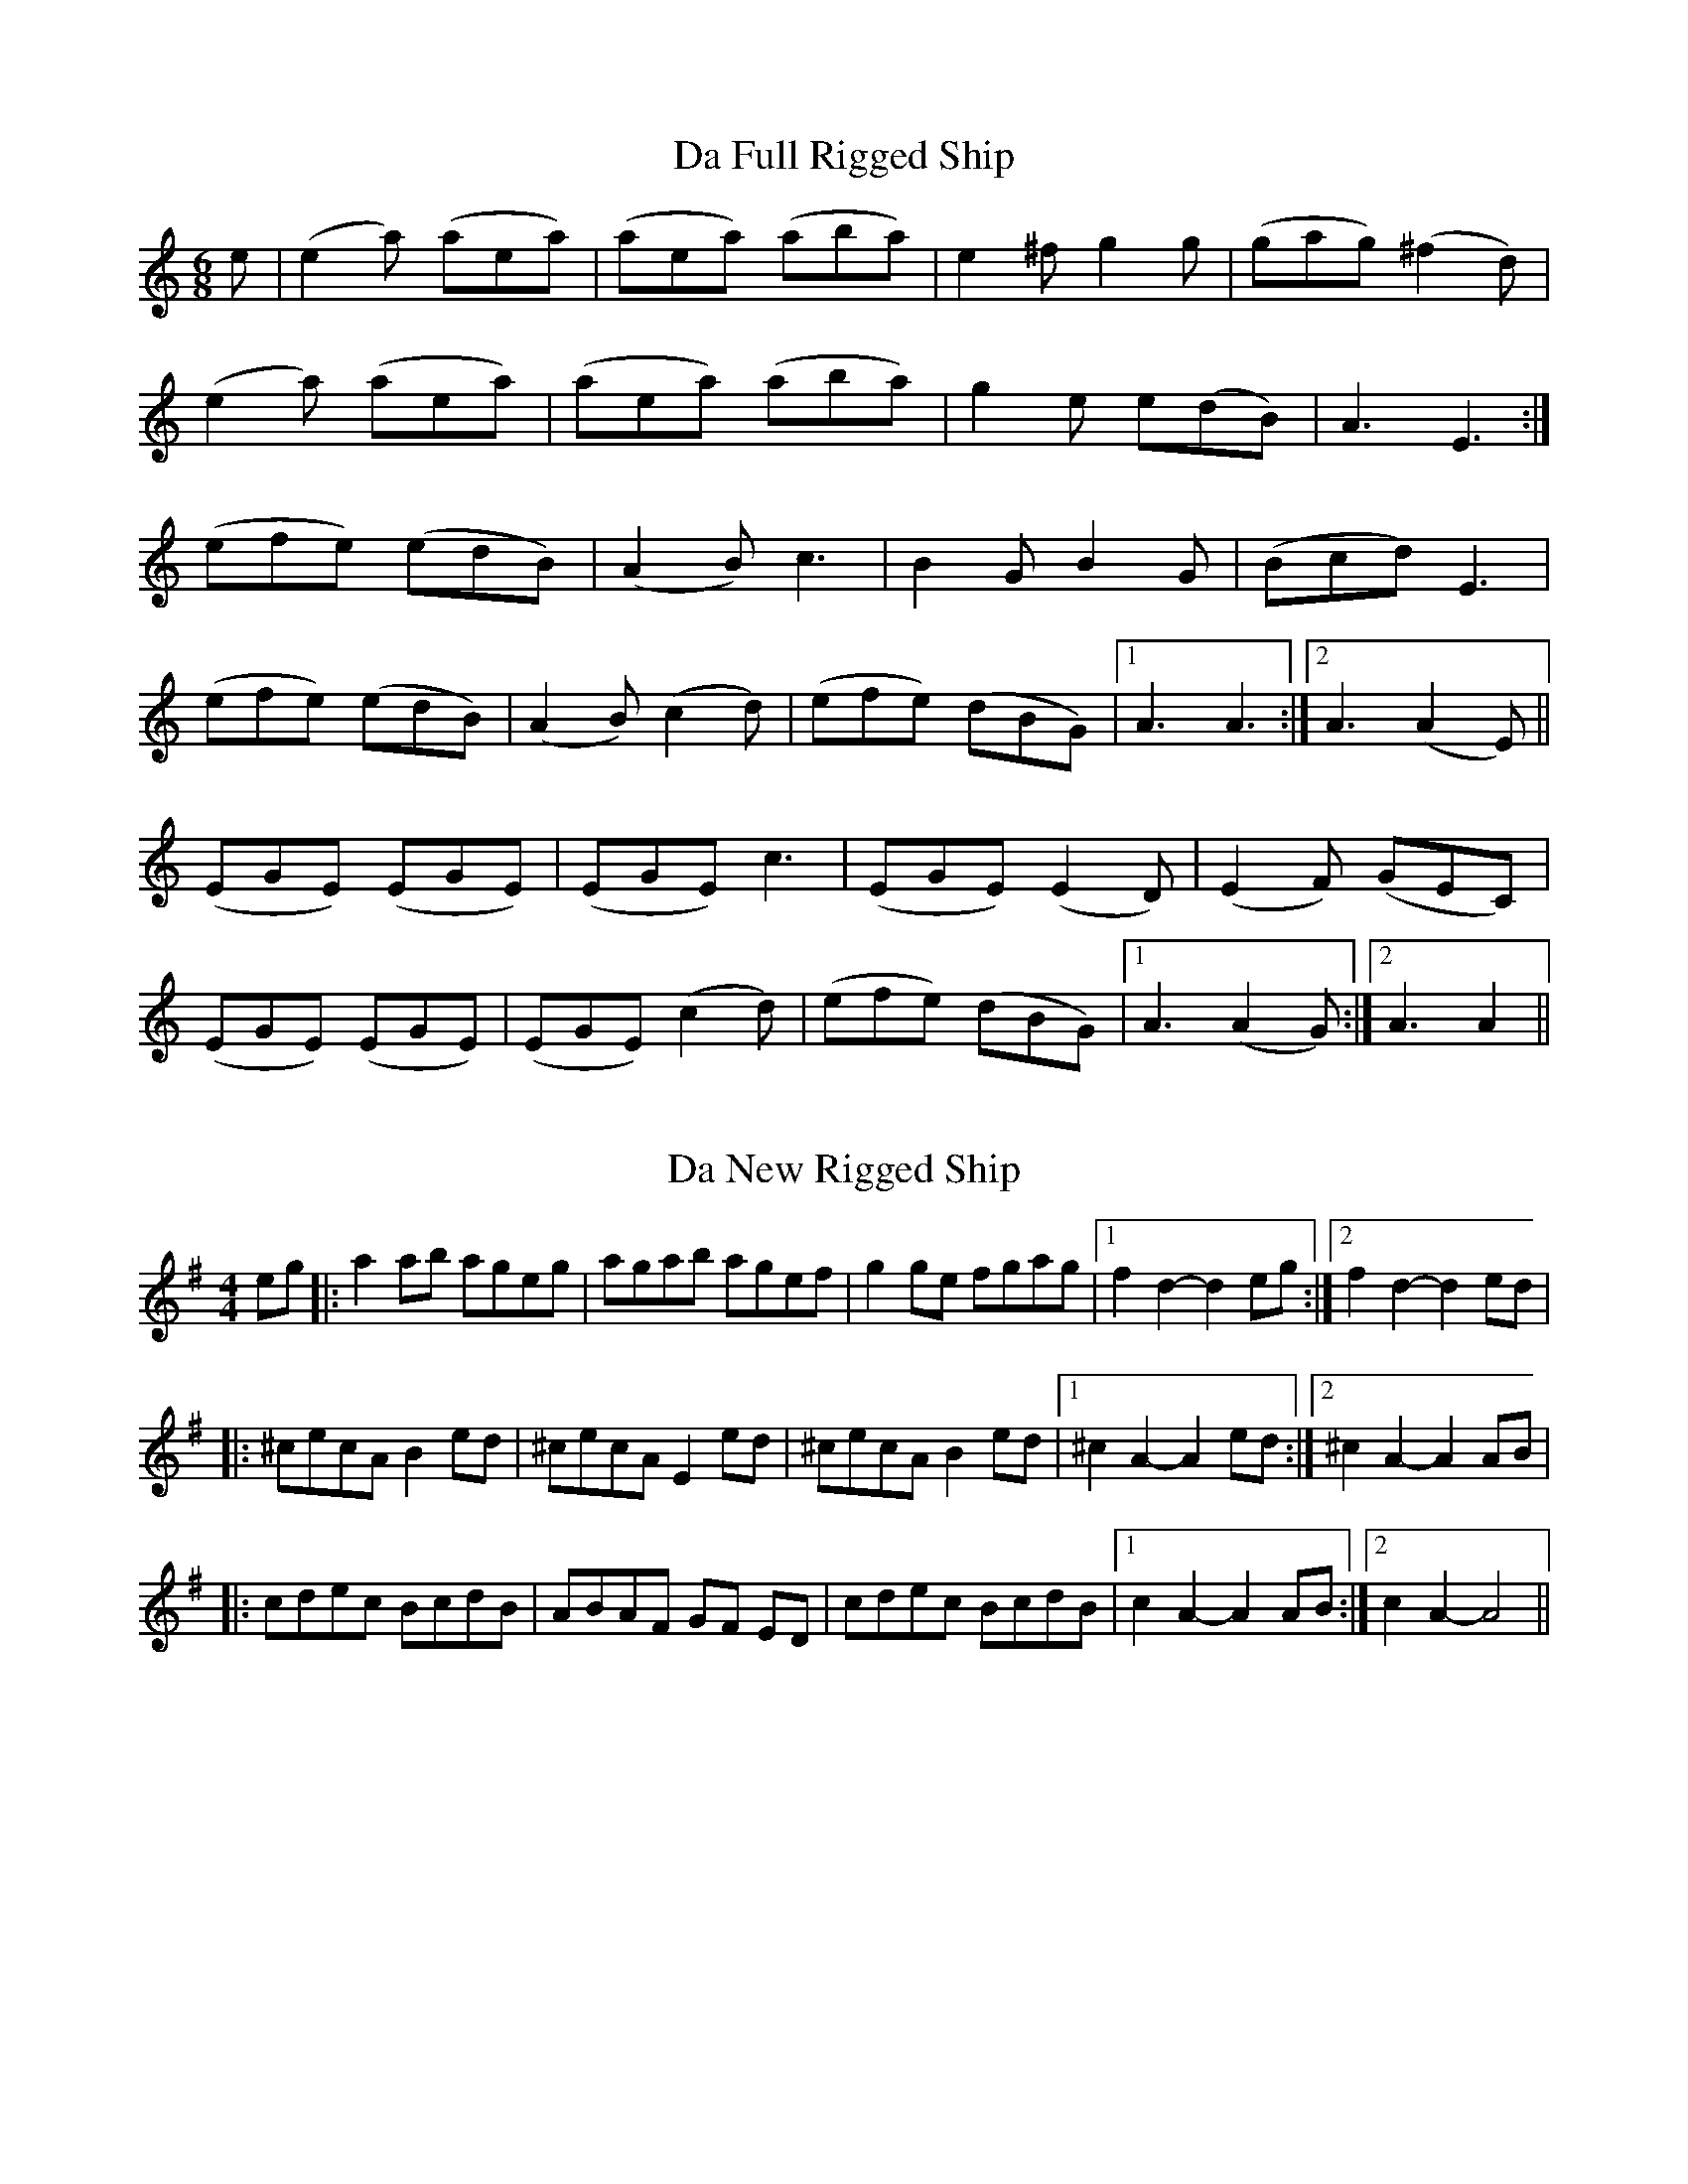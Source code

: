 X: 1
T: Da Full Rigged Ship
R: jig
M: 6/8
L: 1/8
K: Amin
e|(e2 a) (aea)|(aea) (aba)|e2 ^f g2 g|(gag) (^f2 d)|
(e2 a) (aea)|(aea) (aba)|g2 e e(dB)|A3 E3:|
(efe) (edB)|(A2 B) c3|B2 G B2 G|(Bcd) E3|
(efe) (edB)|(A2 B) (c2 d)|(efe) (dBG)|1A3 A3:|2 A3 (A2 E)||
(EGE) (EGE)|(EGE) c3|(EGE) (E2 D)|(E2 F) (GEC)|
(EGE) (EGE)|(EGE) (c2 d)|(efe) (dBG)|1A3 (A2 G):|2 A3 A2||

X: 2
T: Da New Rigged Ship
R: reel
M: 4/4
L: 1/8
K: Ador
eg|:a2ab ageg|agab agef|g2ge fgag|1 f2d2-d2eg:|2 f2d2-d2ed|
|:^cecA B2 ed|^cecA E2 ed|^cecA B2 ed|1 ^c2A2-A2ed:|2 ^c2A2-A2AB|
|:cdec BcdB|ABAF GF ED|cdec BcdB|1 c2A2-A2AB:|2 c2A2-A4||